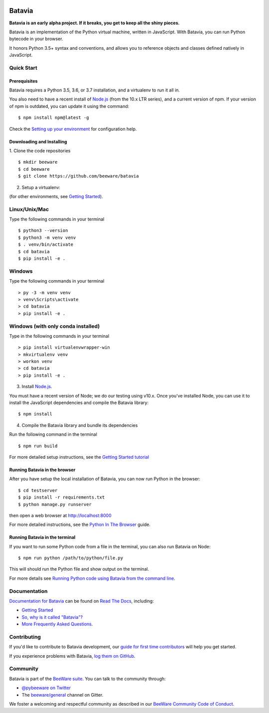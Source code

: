 .. image:: http://beeware.org/project/projects/bridges/batavia/batavia.png
    :width: 72px
    :target: https://beeware.org/batavia

=======
Batavia
=======
|py-version| |pypi-version| |pypi-status| |license| |build-status| |gitter|

.. |py-version| image:: https://img.shields.io/pypi/pyversions/batavia.svg
    :target: https://pypi.python.org/pypi/batavia
.. |pypi-version| image:: https://img.shields.io/pypi/v/batavia.svg
    :target: https://pypi.python.org/pypi/batavia
.. |pypi-status| image:: https://img.shields.io/pypi/status/batavia.svg
    :target: https://pypi.python.org/pypi/batavia
.. |license| image:: https://img.shields.io/pypi/l/batavia.svg
    :target: https://github.com/beeware/batavia/blob/master/LICENSE
.. |build-status| image:: https://beekeeper.beeware.org/projects/beeware/batavia/shield
    :target: https://beekeeper.beeware.org/projects/beeware/batavia
.. |gitter| image:: https://badges.gitter.im/beeware/general.svg
    :target: https://gitter.im/beeware/general


**Batavia is an early alpha project. If it breaks, you get to keep all the shiny pieces.**

Batavia is an implementation of the Python virtual machine, written in
JavaScript. With Batavia, you can run Python bytecode in your browser.

It honors Python 3.5+ syntax and conventions, and allows you to
reference objects and classes defined natively in JavaScript.

Quick Start
---------------

Prerequisites
~~~~~~~~~~~~~~

Batavia requires a Python 3.5, 3.6, or 3.7 installation, and a virtualenv to
run it all in.

You also need to have a recent install of `Node.js <https://nodejs.org>`_
(from the 10.x LTR series), and a current version of npm. If
your version of npm is outdated, you can update it using the command::

$ npm install npm@latest -g

Check the `Setting up your environment
<http://beeware.org/contributing/how/first-time/setup/>`_ for configuration help.


Downloading and Installing
~~~~~~~~~~~~~~~~~~~~~~~~~~

1. Clone the code repositories
::

 $ mkdir beeware
 $ cd beeware
 $ git clone https://github.com/beeware/batavia

2. Setup a virtualenv:

(for other environments, see `Getting Started <https://batavia.readthedocs.io/en/latest/tutorial/tutorial-0.html>`_).


Linux/Unix/Mac
--------------
Type the following commands in your terminal ::

$ python3 --version
$ python3 -m venv venv
$ . venv/bin/activate
$ cd batavia
$ pip install -e .

Windows
-------

Type the following commands in your terminal ::

    > py -3 -m venv venv
    > venv\Scripts\activate
    > cd batavia
    > pip install -e .

Windows (with only conda installed)
-----------------------------------

Type in the following commands in your terminal ::

   > pip install virtualenvwrapper-win
   > mkvirtualenv venv
   > workon venv
   > cd batavia
   > pip install -e .

3. Install `Node.js <https://nodejs.org>`_.

You must have a recent version of Node; we do our testing using v10.x. Once
you've installed Node, you can use it to install the JavaScript dependencies
and compile the Batavia library::

$ npm install


4. Compile the Batavia library and bundle its dependencies

Run the following command in the terminal ::

$ npm run build


For more detailed setup instructions, see the `Getting Started tutorial <https://batavia.readthedocs.io/en/latest/tutorial/tutorial-0.html>`_


Running Batavia in the browser
~~~~~~~~~~~~~~~~~~~~~~~~~~~~~~

After you have setup the local installation of Batavia, you can now run Python in the browser: ::

$ cd testserver
$ pip install -r requirements.txt
$ python manage.py runserver

then open a web browser at `http://localhost:8000 <http://localhost:8000>`_

For more detailed instructions, see the `Python In The Browser
<http://batavia.readthedocs.io/en/latest/tutorial/tutorial-1.html>`_ guide.


Running Batavia in the terminal
~~~~~~~~~~~~~~~~~~~~~~~~~~~~~~~

If you want to run some Python code from a file in the terminal, you can also run Batavia on Node: ::

$ npm run python /path/to/python/file.py

This will should run the Python file and show output on the terminal.

For more details see `Running Python code using Batavia from the command line
<http://batavia.readthedocs.io/en/latest/tutorial/tutorial-2.html>`_.


Documentation
-------------

`Documentation for Batavia <http://batavia.readthedocs.io/en/latest/>`_ can be found on `Read The Docs <https://readthedocs.org>`_, including:

* `Getting Started <https://batavia.readthedocs.io/en/latest/tutorial/index.html>`__
* `So, why is it called "Batavia"? <https://batavia.readthedocs.io/en/latest/background/faq.html#why-batavia>`_
* `More Frequently Asked Questions <https://batavia.readthedocs.io/en/latest/background/faq.html>`_.


Contributing
------------

If you'd like to contribute to Batavia development, our `guide for first time contributors <http://beeware.org/contributing/how/first-time/>`_ will help you get started.

If you experience problems with Batavia, `log them on GitHub <https://github.com/beeware/batavia/issues>`_.


Community
---------

Batavia is part of the `BeeWare suite <http://beeware.org>`_. You can talk to the community through:

* `@pybeeware on Twitter <https://twitter.com/pybeeware>`_

* The `beeware/general <https://gitter.im/beeware/general>`_ channel on Gitter.

We foster a welcoming and respectful community as described in our
`BeeWare Community Code of Conduct <http://beeware.org/community/behavior/>`_.
